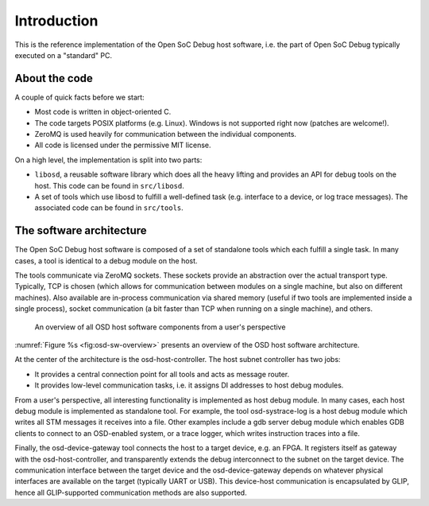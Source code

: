 Introduction
============

This is the reference implementation of the Open SoC Debug host software, i.e. the part of Open SoC Debug typically executed on a "standard" PC.

About the code
--------------

A couple of quick facts before we start:

- Most code is written in object-oriented C.
- The code targets POSIX platforms (e.g. Linux). Windows is not supported right now (patches are welcome!).
- ZeroMQ is used heavily for communication between the individual components.
- All code is licensed under the permissive MIT license.

On a high level, the implementation is split into two parts:

- ``libosd``, a reusable software library which does all the heavy lifting and provides an API for debug tools on the host. This code can be found in ``src/libosd``.
- A set of tools which use libosd to fulfill a well-defined task (e.g. interface to a device, or log trace messages). The associated code can be found in ``src/tools``.

The software architecture
-------------------------

The Open SoC Debug host software is composed of a set of standalone tools which each fulfill a single task.
In many cases, a tool is identical to a debug module on the host.

The tools communicate via ZeroMQ sockets.
These sockets provide an abstraction over the actual transport type.
Typically, TCP is chosen (which allows for communication between modules on a single machine, but also on different machines).
Also available are in-process communication via shared memory (useful if two tools are implemented inside a single process), socket communication (a bit faster than TCP when running on a single machine), and others.

.. figure:: img/osd-sw-overview.*
   :alt: An overview of all OSD host software components from a user's perspective
   :name: fig:osd-sw-overview

   An overview of all OSD host software components from a user's perspective
   
:numref:`Figure %s <fig:osd-sw-overview>` presents an overview of the OSD host software architecture.

At the center of the architecture is the osd-host-controller.
The host subnet controller has two jobs:

- It provides a central connection point for all tools and acts as message router.
- It provides low-level communication tasks, i.e. it assigns DI addresses to host debug modules.


From a user's perspective, all interesting functionality is implemented as host debug module.
In many cases, each host debug module is implemented as standalone tool.
For example, the tool osd-systrace-log is a host debug module which writes all STM messages it receives into a file.
Other examples include a gdb server debug module which enables GDB clients to connect to an OSD-enabled system, or a trace logger, which writes instruction traces into a file.

Finally, the osd-device-gateway tool connects the host to a target device, e.g. an FPGA.
It registers itself as gateway with the osd-host-controller, and transparently extends the debug interconnect to the subnet on the target device.
The communication interface between the target device and the osd-device-gateway depends on whatever physical interfaces are available on the target (typically UART or USB).
This device-host communication is encapsulated by GLIP, hence all GLIP-supported communication methods are also supported.


